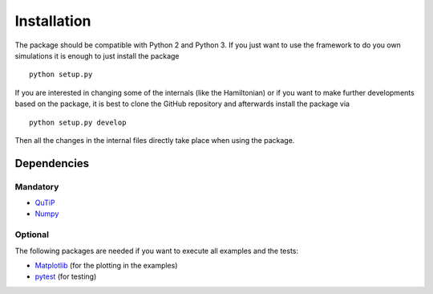 ============
Installation
============
The package should be compatible with Python 2 and Python 3.
If you just want to use the framework to do you own simulations it is enough to just install the package
::

    python setup.py

If you are interested in changing some of the internals (like the Hamiltonian) or if you want to make further
developments based on the package, it is best to clone the GitHub repository and afterwards install the package via
::

    python setup.py develop

Then all the changes in the internal files directly take place when using the package.

Dependencies
============
Mandatory
---------
- `QuTiP <http://qutip.org/>`_
- `Numpy <http://www.numpy.org/>`_

Optional
--------
The following packages are needed if you want to execute all examples and the tests:

- `Matplotlib <https://matplotlib.org/>`_ (for the plotting in the examples)
- `pytest <https://docs.pytest.org/en/latest/>`_ (for testing)

